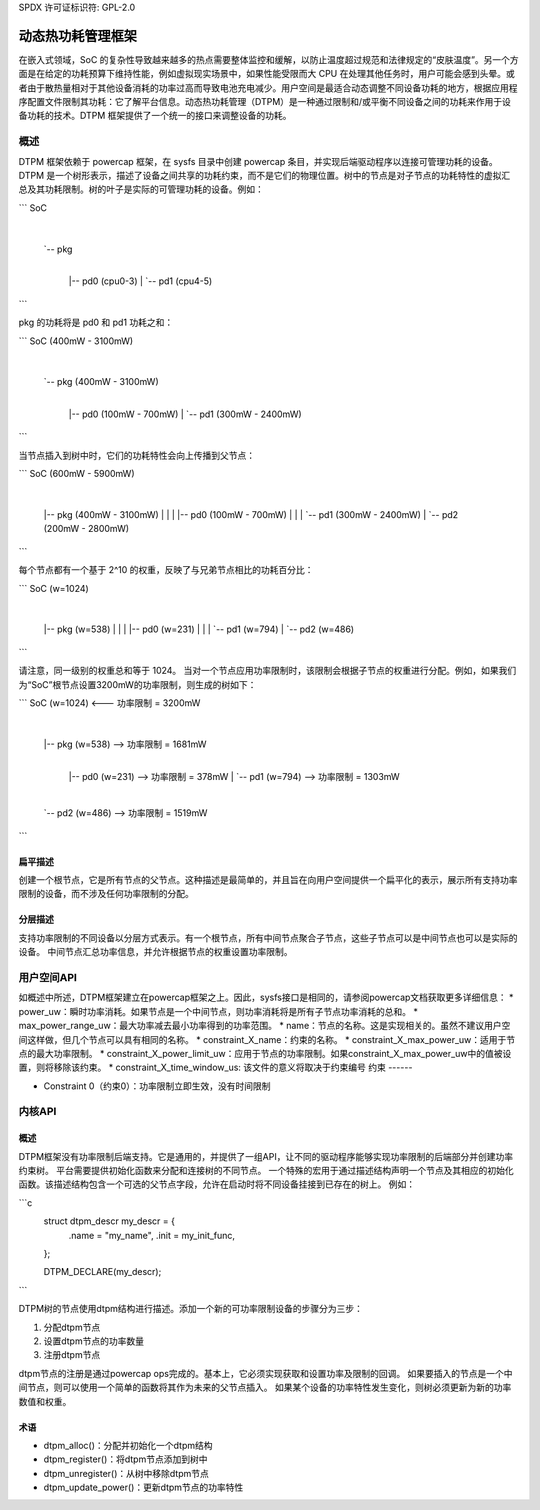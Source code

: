 SPDX 许可证标识符: GPL-2.0

==========================================
动态热功耗管理框架
==========================================

在嵌入式领域，SoC 的复杂性导致越来越多的热点需要整体监控和缓解，以防止温度超过规范和法律规定的“皮肤温度”。另一个方面是在给定的功耗预算下维持性能，例如虚拟现实场景中，如果性能受限而大 CPU 在处理其他任务时，用户可能会感到头晕。或者由于散热量相对于其他设备消耗的功率过高而导致电池充电减少。用户空间是最适合动态调整不同设备功耗的地方，根据应用程序配置文件限制其功耗：它了解平台信息。动态热功耗管理（DTPM）是一种通过限制和/或平衡不同设备之间的功耗来作用于设备功耗的技术。DTPM 框架提供了一个统一的接口来调整设备的功耗。

概述
========

DTPM 框架依赖于 powercap 框架，在 sysfs 目录中创建 powercap 条目，并实现后端驱动程序以连接可管理功耗的设备。DTPM 是一个树形表示，描述了设备之间共享的功耗约束，而不是它们的物理位置。树中的节点是对子节点的功耗特性的虚拟汇总及其功耗限制。树的叶子是实际的可管理功耗的设备。例如：

```
SoC
 |
 `-- pkg
   |
   |-- pd0 (cpu0-3)
   |
   `-- pd1 (cpu4-5)
```

pkg 的功耗将是 pd0 和 pd1 功耗之和：

```
SoC (400mW - 3100mW)
 |
 `-- pkg (400mW - 3100mW)
   |
   |-- pd0 (100mW - 700mW)
   |
   `-- pd1 (300mW - 2400mW)
```

当节点插入到树中时，它们的功耗特性会向上传播到父节点：

```
SoC (600mW - 5900mW)
 |
 |-- pkg (400mW - 3100mW)
 |    |
 |    |-- pd0 (100mW - 700mW)
 |    |
 |    `-- pd1 (300mW - 2400mW)
 |
 `-- pd2 (200mW - 2800mW)
```

每个节点都有一个基于 2^10 的权重，反映了与兄弟节点相比的功耗百分比：

```
SoC (w=1024)
 |
 |-- pkg (w=538)
 |    |
 |    |-- pd0 (w=231)
 |    |
 |    `-- pd1 (w=794)
 |
 `-- pd2 (w=486)
```

请注意，同一级别的权重总和等于 1024。
当对一个节点应用功率限制时，该限制会根据子节点的权重进行分配。例如，如果我们为“SoC”根节点设置3200mW的功率限制，则生成的树如下：

```
SoC (w=1024) <--- 功率限制 = 3200mW
  |
  |-- pkg (w=538) --> 功率限制 = 1681mW
     |
     |-- pd0 (w=231) --> 功率限制 = 378mW
     |
     `-- pd1 (w=794) --> 功率限制 = 1303mW
  |
  `-- pd2 (w=486) --> 功率限制 = 1519mW
```

扁平描述
--------

创建一个根节点，它是所有节点的父节点。这种描述是最简单的，并且旨在向用户空间提供一个扁平化的表示，展示所有支持功率限制的设备，而不涉及任何功率限制的分配。

分层描述
--------

支持功率限制的不同设备以分层方式表示。有一个根节点，所有中间节点聚合子节点，这些子节点可以是中间节点也可以是实际的设备。
中间节点汇总功率信息，并允许根据节点的权重设置功率限制。

用户空间API
============

如概述中所述，DTPM框架建立在powercap框架之上。因此，sysfs接口是相同的，请参阅powercap文档获取更多详细信息：
* power_uw：瞬时功率消耗。如果节点是一个中间节点，则功率消耗将是所有子节点功率消耗的总和。
* max_power_range_uw：最大功率减去最小功率得到的功率范围。
* name：节点的名称。这是实现相关的。虽然不建议用户空间这样做，但几个节点可以具有相同的名称。
* constraint_X_name：约束的名称。
* constraint_X_max_power_uw：适用于节点的最大功率限制。
* constraint_X_power_limit_uw：应用于节点的功率限制。如果constraint_X_max_power_uw中的值被设置，则将移除该约束。
* constraint_X_time_window_us: 该文件的意义将取决于约束编号
约束
------

* Constraint 0（约束0）：功率限制立即生效，没有时间限制

内核API
=======

概述
--------

DTPM框架没有功率限制后端支持。它是通用的，并提供了一组API，让不同的驱动程序能够实现功率限制的后端部分并创建功率约束树。
平台需要提供初始化函数来分配和连接树的不同节点。
一个特殊的宏用于通过描述结构声明一个节点及其相应的初始化函数。该描述结构包含一个可选的父节点字段，允许在启动时将不同设备挂接到已存在的树上。
例如：

```c
    struct dtpm_descr my_descr = {
        .name = "my_name",
        .init = my_init_func,
    };

    DTPM_DECLARE(my_descr);
```

DTPM树的节点使用dtpm结构进行描述。添加一个新的可功率限制设备的步骤分为三步：

1. 分配dtpm节点
2. 设置dtpm节点的功率数量
3. 注册dtpm节点

dtpm节点的注册是通过powercap ops完成的。基本上，它必须实现获取和设置功率及限制的回调。
如果要插入的节点是一个中间节点，则可以使用一个简单的函数将其作为未来的父节点插入。
如果某个设备的功率特性发生变化，则树必须更新为新的功率数值和权重。

术语
------------

* dtpm_alloc()：分配并初始化一个dtpm结构
* dtpm_register()：将dtpm节点添加到树中
* dtpm_unregister()：从树中移除dtpm节点
* dtpm_update_power()：更新dtpm节点的功率特性

